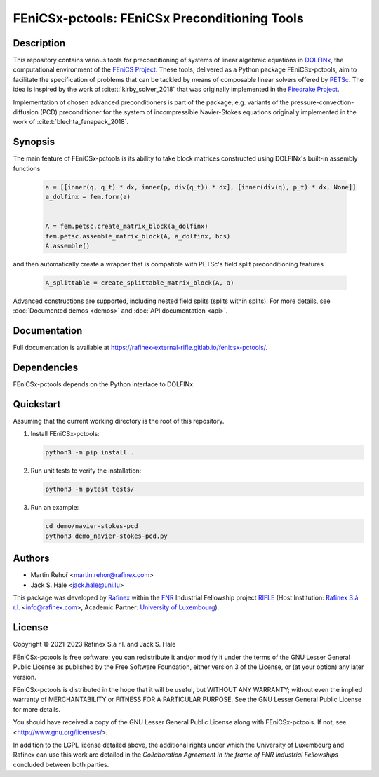 ==================================================
FEniCSx-pctools: FEniCSx Preconditioning Tools
==================================================

.. only:: html

    .. image:: https://img.shields.io/badge/docs-ready-success
       :target: https://rafinex-external-rifle.gitlab.io/fenicsx-pctools/

    .. image:: https://gitlab.com/rafinex-external-rifle/fenicsx-pctools/badges/main/pipeline.svg
       :target: https://gitlab.com/rafinex-external-rifle/fenicsx-pctools/-/pipelines

Description
===========

This repository contains various tools for preconditioning of systems of linear
algebraic equations in `DOLFINx <https://github.com/FEniCS/dolfinx>`_, the
computational environment of the `FEniCS Project
<https://fenicsproject.org/>`_. These tools, delivered as a Python package
FEniCSx-pctools, aim to facilitate the specification of problems that can
be tackled by means of composable linear solvers offered by `PETSc
<https://www.mcs.anl.gov/petsc/>`_. The idea is inspired by the work of
:cite:t:`kirby_solver_2018` that was originally implemented in the `Firedrake
Project <https://firedrakeproject.org/>`_.

Implementation of chosen advanced preconditioners is part of the package, e.g.
variants of the pressure-convection-diffusion (PCD) preconditioner for the
system of incompressible Navier-Stokes equations originally implemented in the
work of :cite:t:`blechta_fenapack_2018`.

Synopsis
========

The main feature of FEniCSx-pctools is its ability to take block matrices
constructed using DOLFINx's built-in assembly functions

    .. code-block:: python

       a = [[inner(q, q_t) * dx, inner(p, div(q_t)) * dx], [inner(div(q), p_t) * dx, None]]
       a_dolfinx = fem.form(a)


       A = fem.petsc.create_matrix_block(a_dolfinx)
       fem.petsc.assemble_matrix_block(A, a_dolfinx, bcs)
       A.assemble()

and then automatically create a wrapper that is compatible with PETSc's
field split preconditioning features

     .. code-block:: python

       A_splittable = create_splittable_matrix_block(A, a)

Advanced constructions are supported, including nested field splits (splits within splits).
For more details, see :doc:`Documented demos <demos>` and :doc:`API documentation <api>`.

Documentation
=============

Full documentation is available at https://rafinex-external-rifle.gitlab.io/fenicsx-pctools/.

Dependencies
============

FEniCSx-pctools depends on the Python interface to DOLFINx.

Quickstart
==========

Assuming that the current working directory is the root of this repository.

1. Install FEniCSx-pctools:

   .. code-block:: console

      python3 -m pip install .

2. Run unit tests to verify the installation:

   .. code-block:: console

      python3 -m pytest tests/

3. Run an example:

   .. code-block:: console

      cd demo/navier-stokes-pcd
      python3 demo_navier-stokes-pcd.py


Authors
=======

- Martin Řehoř <martin.rehor@rafinex.com>
- Jack S. Hale <jack.hale@uni.lu>

This package was developed by `Rafinex <https://www.rafinex.com/>`_ within the
`FNR <https://www.fnr.lu/>`_ Industrial Fellowship project `RIFLE
<https://www.fnr.lu/projects/robust-incompressible-flow-solver-enhancement/>`_
(Host Institution: `Rafinex S.à r.l. <https://www.rafinex.com/>`_ <info@rafinex.com>,
Academic Partner: `University of Luxembourg <https://wwwen.uni.lu/>`_).

License
=======

.. |(C)| unicode:: U+000A9

Copyright |(C)| 2021-2023 Rafinex S.à r.l. and Jack S. Hale

FEniCSx-pctools is free software: you can redistribute it and/or modify it
under the terms of the GNU Lesser General Public License as published
by the Free Software Foundation, either version 3 of the License, or
(at your option) any later version.

FEniCSx-pctools is distributed in the hope that it will be useful, but
WITHOUT ANY WARRANTY; without even the implied warranty of
MERCHANTABILITY or FITNESS FOR A PARTICULAR PURPOSE. See the GNU
Lesser General Public License for more details.

You should have received a copy of the GNU Lesser General Public
License along with FEniCSx-pctools. If not, see
<http://www.gnu.org/licenses/>.

In addition to the LGPL license detailed above, the additional rights under
which the University of Luxembourg and Rafinex can use this work are detailed
in the *Collaboration Agreement in the frame of FNR Industrial Fellowships*
concluded between both parties.

